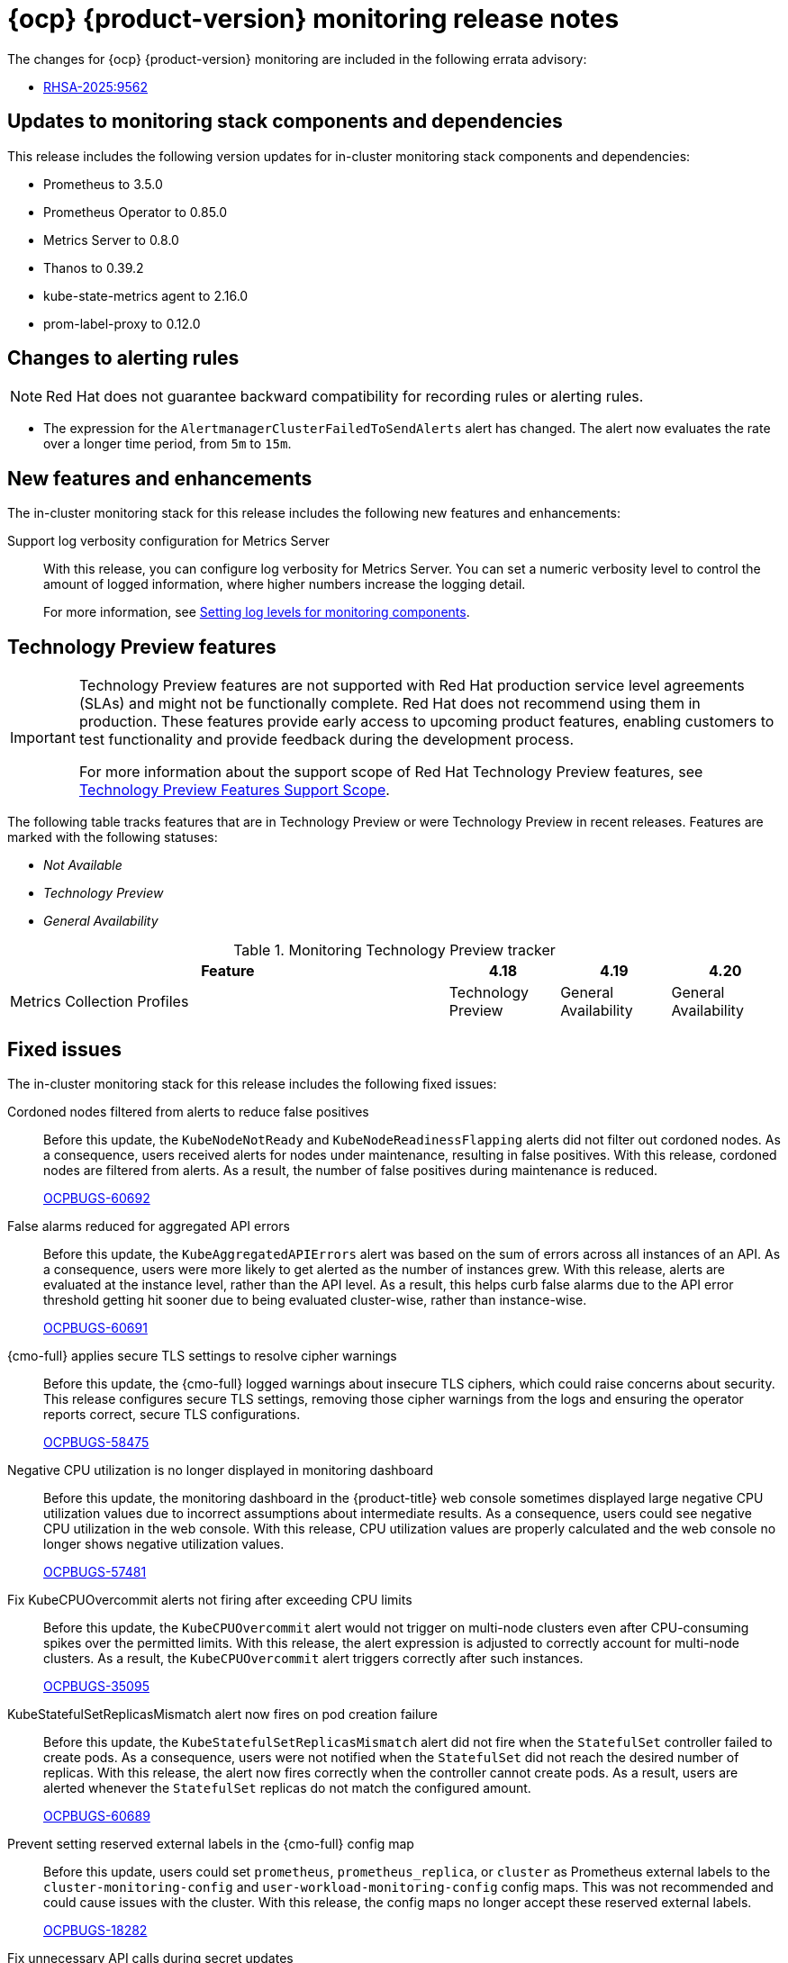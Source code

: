 // Module included in the following assembly:
//
// * release-notes/monitoring-release-notes.adoc

:_mod-docs-content-type: REFERENCE
[id="monitoring-4-20-release-notes_{context}"]
= {ocp} {product-version} monitoring release notes

[role="_abstract"]
The changes for {ocp} {product-version} monitoring are included in the following errata advisory:

* link:https://access.redhat.com/errata/RHSA-2025:9562[RHSA-2025:9562]

[id="monitoring-4-20-updates-to-monitoring-components-and-dependencies_{context}"]
== Updates to monitoring stack components and dependencies

This release includes the following version updates for in-cluster monitoring stack components and dependencies:

* Prometheus to 3.5.0
* Prometheus Operator to 0.85.0
* Metrics Server to 0.8.0
* Thanos to 0.39.2
* kube-state-metrics agent to 2.16.0
* prom-label-proxy to 0.12.0

[id="monitoring-4-20-changes-alerting-rules_{context}"]
== Changes to alerting rules

[NOTE]
====
Red{nbsp}Hat does not guarantee backward compatibility for recording rules or alerting rules.
====

* The expression for the `AlertmanagerClusterFailedToSendAlerts` alert has changed. The alert now evaluates the rate over a longer time period, from `5m` to `15m`.

[id="monitoring-4-20-new-features-and-enhancements_{context}"]
== New features and enhancements

The in-cluster monitoring stack for this release includes the following new features and enhancements:

Support log verbosity configuration for Metrics Server::
With this release, you can configure log verbosity for Metrics Server. You can set a numeric verbosity level to control the amount of logged information, where higher numbers increase the logging detail.
+
For more information, see link:https://docs.redhat.com/en/documentation/monitoring_stack_for_red_hat_openshift/4.20/html/configuring_core_platform_monitoring/storing-and-recording-data#setting-log-levels-for-monitoring-components_storing-and-recording-data[Setting log levels for monitoring components].

[id="monitoring-4-20-technology-preview-features_{context}"]
== Technology Preview features

[IMPORTANT]
====
[subs="attributes+"]
Technology Preview features are not supported with Red{nbsp}Hat production service level agreements (SLAs) and might not be functionally complete. Red{nbsp}Hat does not recommend using them in production. These features provide early access to upcoming product features, enabling customers to test functionality and provide feedback during the development process.

For more information about the support scope of Red{nbsp}Hat Technology Preview features, see link:https://access.redhat.com/support/offerings/techpreview/[Technology Preview Features Support Scope].
====

The following table tracks features that are in Technology Preview or were Technology Preview in recent releases. Features are marked with the following statuses:

* _Not Available_
* _Technology Preview_
* _General Availability_

.Monitoring Technology Preview tracker
[cols="4,1,1,1",options="header"]
|====
|Feature |4.18 |4.19 |4.20

|Metrics Collection Profiles
|Technology Preview
|General Availability
|General Availability

|====

[id="monitoring-4-20-fixed-issues_{context}"]
== Fixed issues

The in-cluster monitoring stack for this release includes the following fixed issues:

Cordoned nodes filtered from alerts to reduce false positives::
Before this update, the `KubeNodeNotReady` and `KubeNodeReadinessFlapping` alerts did not filter out cordoned nodes. As a consequence, users received alerts for nodes under maintenance, resulting in false positives. With this release, cordoned nodes are filtered from alerts. As a result, the number of false positives during maintenance is reduced.
+
link:https://issues.redhat.com/browse/OCPBUGS-60692[OCPBUGS-60692]

False alarms reduced for aggregated API errors::
Before this update, the `KubeAggregatedAPIErrors` alert was based on the sum of errors across all instances of an API. As a consequence, users were more likely to get alerted as the number of instances grew. With this release, alerts are evaluated at the instance level, rather than the API level. As a result, this helps curb false alarms due to the API error threshold getting hit sooner due to being evaluated cluster-wise, rather than instance-wise.
+
link:https://issues.redhat.com/browse/OCPBUGS-60691[OCPBUGS-60691]

{cmo-full} applies secure TLS settings to resolve cipher warnings::
Before this update, the {cmo-full} logged warnings about insecure TLS ciphers, which could raise concerns about security. This release configures secure TLS settings, removing those cipher warnings from the logs and ensuring the operator reports correct, secure TLS configurations.
+
link:https://issues.redhat.com/browse/OCPBUGS-58475[OCPBUGS-58475]

Negative CPU utilization is no longer displayed in monitoring dashboard::
Before this update, the monitoring dashboard in the {product-title} web console sometimes displayed large negative CPU utilization values due to incorrect assumptions about intermediate results. As a consequence, users could see negative CPU utilization in the web console. With this release, CPU utilization values are properly calculated and the web console no longer shows negative utilization values.
+
link:https://issues.redhat.com/browse/OCPBUGS-57481[OCPBUGS-57481]

Fix KubeCPUOvercommit alerts not firing after exceeding CPU limits::
Before this update, the `KubeCPUOvercommit` alert would not trigger on multi-node clusters even after CPU-consuming spikes over the permitted limits. With this release, the alert expression is adjusted to correctly account for multi-node clusters. As a result, the `KubeCPUOvercommit` alert triggers correctly after such instances.
+
link:https://issues.redhat.com/browse/OCPBUGS-35095[OCPBUGS-35095]

// Prevent false KubeMemoryOvercommit alerts under permitted memory limits::
// Before this update, the `KubeMemoryOvercommit` alert could falsely trigger on small multi-node clusters after memory-consuming spikes within the permitted limits. With this release, the alert expression is adjusted to correctly account for small multi-node clusters. As a result, the `KubeMemoryOvercommit` alert no longer falsely triggers after such instances.
// +
// link:https://issues.redhat.com/browse/OCPBUGS-34568[OCPBUGS-34568]

KubeStatefulSetReplicasMismatch alert now fires on pod creation failure::
Before this update, the `KubeStatefulSetReplicasMismatch` alert did not fire when the `StatefulSet` controller failed to create pods. As a consequence, users were not notified when the `StatefulSet` did not reach the desired number of replicas. With this release, the alert now fires correctly when the controller cannot create pods. As a result, users are alerted whenever the `StatefulSet` replicas do not match the configured amount.
+
link:https://issues.redhat.com/browse/OCPBUGS-60689[OCPBUGS-60689]

Prevent setting reserved external labels in the {cmo-full} config map::
Before this update, users could set `prometheus`, `prometheus_replica`, or `cluster` as Prometheus external labels to the `cluster-monitoring-config` and `user-workload-monitoring-config` config maps. This was not recommended and could cause issues with the cluster. With this release, the config maps no longer accept these reserved external labels.
+
link:https://issues.redhat.com/browse/OCPBUGS-18282[OCPBUGS-18282]

Fix unnecessary API calls during secret updates::
Before this update, when a new secret was created or updated in any namespace, Alertmanager was reconciling even if that secret was not referenced in the `AlertmanagerConfig` resource. As a consequence, the Prometheus Operator generated excessive API calls, causing increased CPU usage on control plane nodes. With this release, Alertmanager only reconciles secrets that the `AlertmanagerConfig` resource explicitly references.
+
link:https://issues.redhat.com/browse/OCPBUGS-56158[OCPBUGS-56158]

Removed unnecessary warning from Metrics Server logs::
Before this update, Metrics Server logged the following warning even though functionality was not affected:
+
[source,terminal]
----
setting componentGlobalsRegistry in SetFallback. We recommend calling componentGlobalsRegistry.Set() right after parsing flags to avoid using feature gates before their final values are set by the flags.
----
+
With this release, the warning message no longer appears in the `metrics-server` logs.
+
link:https://issues.redhat.com/browse/OCPBUGS-41851[OCPBUGS-41851]
